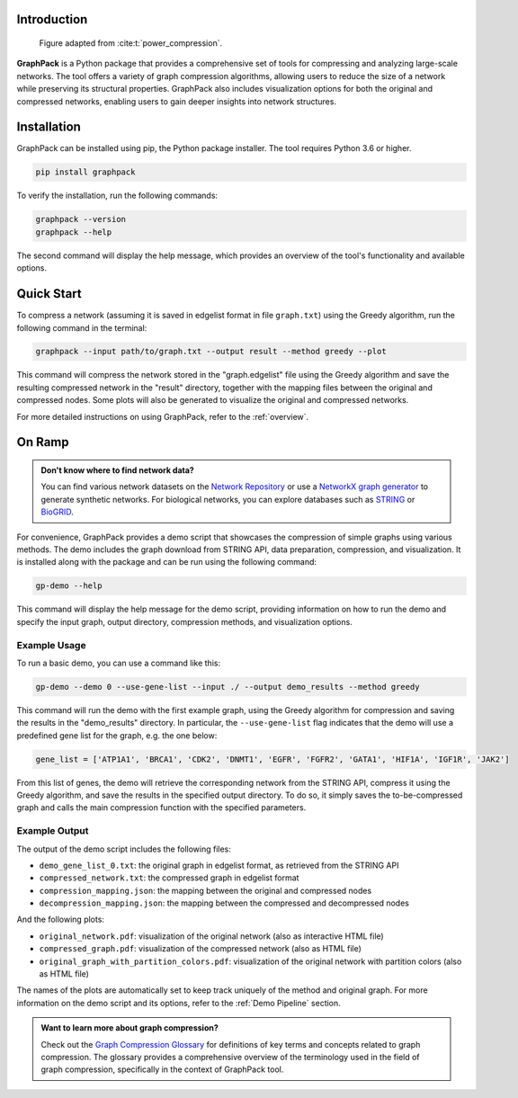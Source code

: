 Introduction
============

.. figure:: _images/graph.png
    :width: 800px
    :alt: Adapted from Ahnert, S. Generalised power graph compression reveals dominant relationship patterns in complex networks. Sci Rep 4, 4385 (2014). https://doi.org/10.1038/srep04385

    Figure adapted from :cite:t:`power_compression`.

**GraphPack** is a Python package that provides a comprehensive set of tools for compressing and analyzing large-scale
networks. The tool offers a variety of graph compression algorithms, allowing users to reduce the size of a network
while preserving its structural properties. GraphPack also includes visualization options for both the original and
compressed networks, enabling users to gain deeper insights into network structures.

Installation
============

GraphPack can be installed using pip, the Python package installer. The tool requires Python 3.6 or higher.

.. code-block:: bash

    pip install graphpack

To verify the installation, run the following commands:

.. code-block:: bash

    graphpack --version
    graphpack --help

The second command will display the help message, which provides an overview of the tool's functionality and available
options.

Quick Start
===========

To compress a network (assuming it is saved in edgelist format in file ``graph.txt``) using the Greedy algorithm,
run the following command in the terminal:

.. code-block:: bash

    graphpack --input path/to/graph.txt --output result --method greedy --plot

This command will compress the network stored in the "graph.edgelist" file using the Greedy algorithm and save the
resulting compressed network in the "result" directory, together with the mapping files between the original and
compressed nodes. Some plots will also be generated to visualize the original and compressed networks.

For more detailed instructions on using GraphPack, refer to the :ref:`overview`.

On Ramp
=======

.. admonition:: Don't know where to find network data?
    :class: note

    You can find various network datasets on the `Network Repository <https://networkrepository.com/>`_ or use a
    `NetworkX graph generator <https://networkx.org/documentation/stable/reference/generators.html>`_ to generate
    synthetic networks. For biological networks, you can explore databases such as `STRING <https://string-db.org/>`_
    or `BioGRID <https://thebiogrid.org/>`_.

For convenience, GraphPack provides a demo script that showcases the compression of simple graphs using various methods.
The demo includes the graph download from STRING API, data preparation, compression, and visualization. It is installed
along with the package and can be run using the following command:

.. code-block:: bash

    gp-demo --help

This command will display the help message for the demo script, providing information on how to run the demo and
specify the input graph, output directory, compression methods, and visualization options.

Example Usage
-------------

To run a basic demo, you can use a command like this:

.. code-block:: bash

    gp-demo --demo 0 --use-gene-list --input ./ --output demo_results --method greedy

This command will run the demo with the first example graph, using the Greedy algorithm for compression and saving the
results in the "demo_results" directory. In particular, the ``--use-gene-list`` flag indicates that the demo will use
a predefined gene list for the graph, e.g. the one below:

.. code-block:: python

    gene_list = ['ATP1A1', 'BRCA1', 'CDK2', 'DNMT1', 'EGFR', 'FGFR2', 'GATA1', 'HIF1A', 'IGF1R', 'JAK2']

From this list of genes, the demo will retrieve the corresponding network from the STRING API, compress it using the
Greedy algorithm, and save the results in the specified output directory. To do so, it simply saves the to-be-compressed
graph and calls the main compression function with the specified parameters.

Example Output
--------------

The output of the demo script includes the following files:

* ``demo_gene_list_0.txt``: the original graph in edgelist format, as retrieved from the STRING API

* ``compressed_network.txt``: the compressed graph in edgelist format

* ``compression_mapping.json``: the mapping between the original and compressed nodes

* ``decompression_mapping.json``: the mapping between the compressed and decompressed nodes

And the following plots:

* ``original_network.pdf``: visualization of the original network (also as interactive HTML file)

* ``compressed_graph.pdf``: visualization of the compressed network (also as HTML file)

* ``original_graph_with_partition_colors.pdf``: visualization of the original network with  partition colors (also as
  HTML file)

The names of the plots are automatically set to keep track uniquely of the method and original graph.
For more information on the demo script and its options, refer to the :ref:`Demo Pipeline` section.

.. admonition:: Want to learn more about graph compression?
    :class: hint

    Check out the `Graph Compression Glossary <graph-compression-glossary>`_ for definitions of key terms and concepts
    related to graph compression. The glossary provides a comprehensive overview of the terminology used in the field
    of graph compression, specifically in the context of GraphPack tool.
